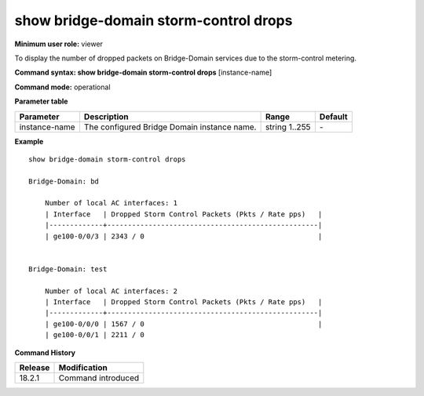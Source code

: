 show bridge-domain storm-control drops
--------------------------------------

**Minimum user role:** viewer

To display the number of dropped packets on Bridge-Domain services due to the storm-control metering.

**Command syntax: show bridge-domain storm-control drops**  [instance-name]

**Command mode:** operational

.. **Note**

**Parameter table**

+----------------+---------------------------------------------------------+---------------------------------------------------------------------------------------------------------------------------------------------------------------------------------------------------------------------------------------------------------------+---------+
| Parameter      | Description                                             | Range                                                                                                                                                                                                                                                         | Default |
+================+=========================================================+===============================================================================================================================================================================================================================================================+=========+
| instance-name  | The configured Bridge Domain instance name.             | string 1..255                                                                                                                                                                                                                                                 | \-      |
+----------------+---------------------------------------------------------+---------------------------------------------------------------------------------------------------------------------------------------------------------------------------------------------------------------------------------------------------------------+---------+


**Example**
::

    show bridge-domain storm-control drops

    Bridge-Domain: bd

        Number of local AC interfaces: 1
        | Interface   | Dropped Storm Control Packets (Pkts / Rate pps)   |
        |-------------+---------------------------------------------------|
        | ge100-0/0/3 | 2343 / 0                                          |


    Bridge-Domain: test

        Number of local AC interfaces: 2
        | Interface   | Dropped Storm Control Packets (Pkts / Rate pps)   |
        |-------------+---------------------------------------------------|
        | ge100-0/0/0 | 1567 / 0                                          |
        | ge100-0/0/1 | 2211 / 0


.. **Help line:** show bridge-domain storm-control drops

**Command History**

+---------+--------------------+
| Release | Modification       |
+=========+====================+
| 18.2.1  | Command introduced |
+---------+--------------------+